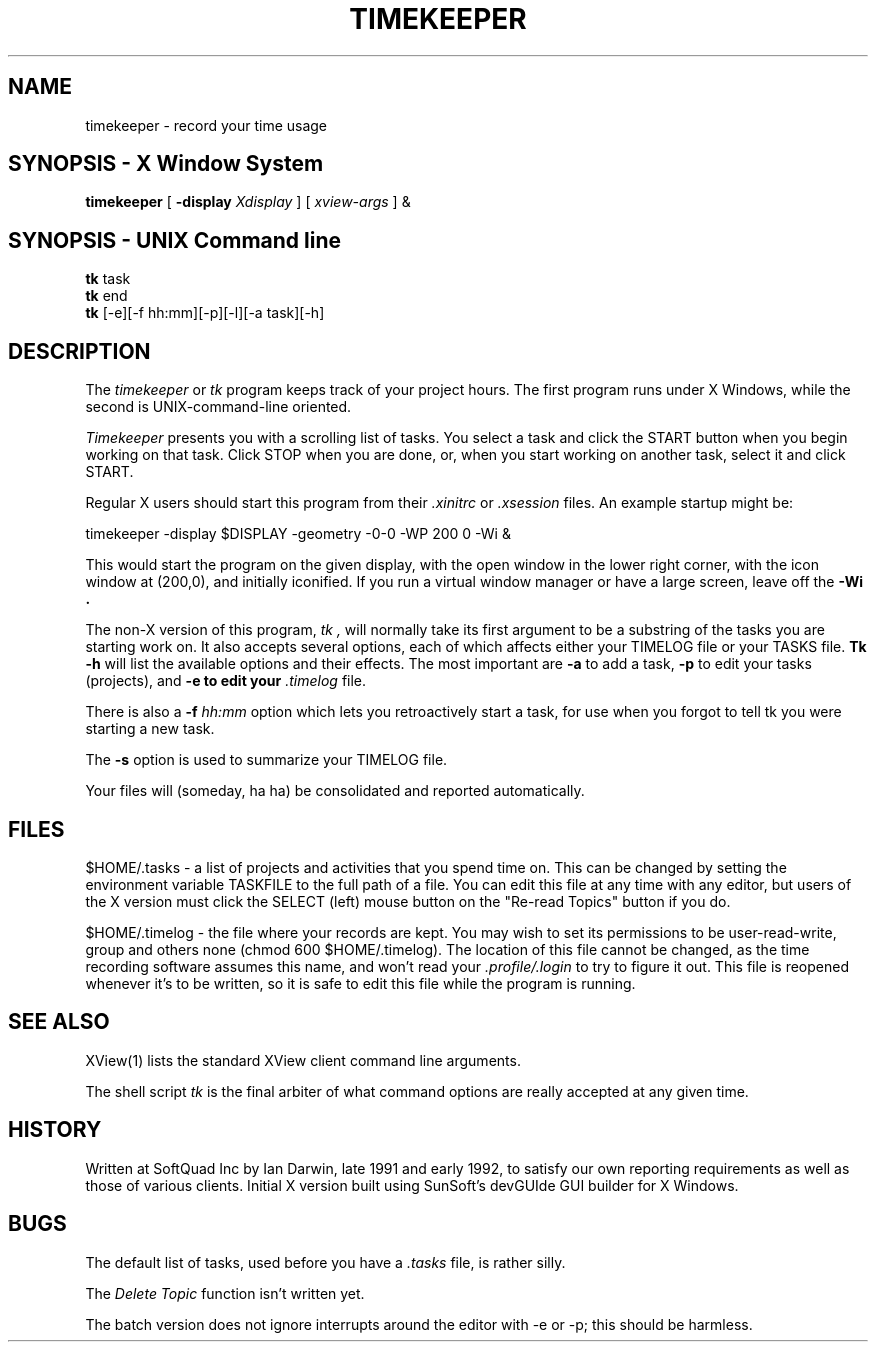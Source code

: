 .TH TIMEKEEPER 1 local SoftQuad
.DA 01 December 1991
.\" $Id: timekeeper.1,v 1.5 92/06/03 14:28:34 ian Exp $
.SH NAME
timekeeper \- record your time usage
.SH SYNOPSIS \- X Window System
.B timekeeper
[
.B -display
.I Xdisplay
] [
.I xview-args
] &
.SH "SYNOPSIS \- UNIX Command line
.B tk
task
.br
.B tk
end
.br
.B tk
[-e][-f hh:mm][-p][-l][-a task][-h]
.SH DESCRIPTION
The
.I timekeeper
or
.I tk
program keeps track of your project hours.
The first program runs under X Windows,
while the second is UNIX-command-line oriented.
.PP
.I Timekeeper
presents you with a scrolling list of tasks.
You select a task and click the START
button when you begin working on that task.
Click STOP when you are done, or, when you start
working on another task, select it and click START.
.PP
Regular X users should start this program from their 
.I .xinitrc
or 
.I .xsession
files.
An example startup might be:
.sp
timekeeper -display $DISPLAY -geometry -0-0 -WP 200 0 -Wi &
.sp
This would start the program on the given display, 
with the open window in the lower right corner,
with the icon window at (200,0), and initially iconified.
If you run a virtual window manager or have a large screen,
leave off the
.B -Wi .
.PP
The non-X version of this program, 
.I tk ,
will normally take its first argument to be a substring
of the tasks you are starting work on.
It also
accepts several options, each of which affects either your
TIMELOG file or your TASKS file.
.B Tk
.B -h
will list the available options and their effects.
The most important are
.B -a
to add a task,
.B -p
to edit your tasks (projects),
and
.B -e to edit your 
.I .timelog
file.
.PP
There is also a
.B -f
.I hh:mm
option which lets you retroactively start a task, for use
when you forgot to tell tk you were starting a new task.
.PP
The
.B -s
option is used to summarize your TIMELOG file.
.PP
Your files will (someday, ha ha) be consolidated and reported automatically.
.SH FILES
$HOME/.tasks \- a list of projects and activities that you spend time on.
This can be changed by setting the environment variable TASKFILE
to the full path of a file.
You can edit this file at any time with any editor, but 
users of the X version must click
the SELECT (left) mouse button on the "Re-read Topics" button if you do.
.sp
$HOME/.timelog \- the file where your records are kept.
You may wish to set its permissions to be user-read-write,
group and others none (chmod 600 $HOME/.timelog).
The location of this file cannot be changed, as the time recording
software assumes this name, and won't read your 
.I .profile/.login
to try to figure it out.
This file is reopened whenever it's to be written, so it is safe
to edit this file while the program is running.
.SH SEE ALSO
XView(1) lists the standard XView client command line arguments.
.PP
The shell script 
.I tk
is the final arbiter of what command options are really accepted
at any given time.
.SH HISTORY
Written at SoftQuad Inc by Ian Darwin, late 1991 and early 1992,
to satisfy our own reporting requirements as well as those of various
clients.
Initial X version built using SunSoft's devGUIde GUI builder for X Windows.
.SH BUGS
The default list of tasks, used before you have a 
.I .tasks
file, is rather silly.
.sp
The 
.I "Delete Topic
function isn't written yet.
.PP
The batch version does not ignore interrupts around the editor with -e or -p;
this should be harmless.
